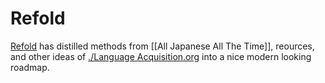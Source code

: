 * Refold
:PROPERTIES:
:CUSTOM_ID: refold
:END:
[[https://refold.la/][Refold]] has distilled methods from [[All Japanese
All The Time]], reources, and other ideas of [[./Language Acquisition.org]]
into a nice modern looking roadmap.
